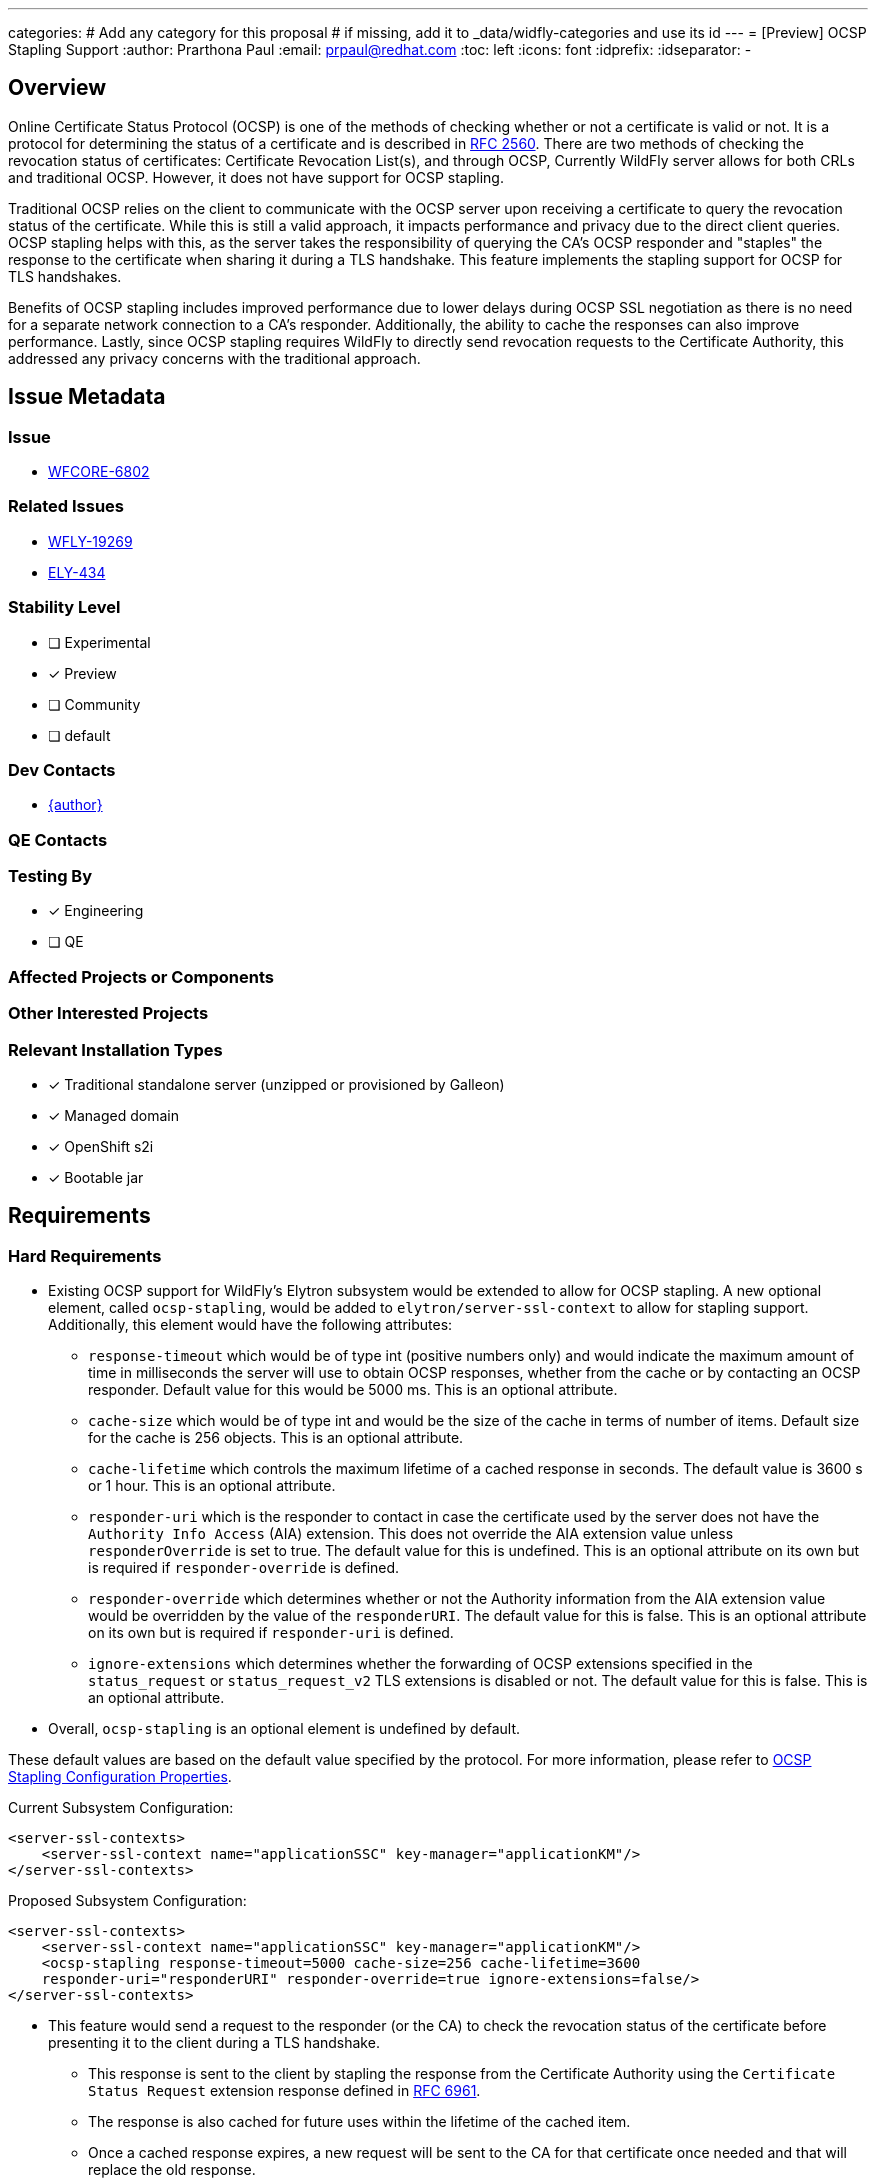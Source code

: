---
categories:
# Add any category for this proposal
# if missing, add it to _data/widfly-categories and use its id
---
= [Preview] OCSP Stapling Support
:author:            Prarthona Paul
:email:             prpaul@redhat.com
:toc:               left
:icons:             font
:idprefix:
:idseparator:       -

== Overview
Online Certificate Status Protocol (OCSP) is one of the methods of checking whether or not a certificate is valid or not. It is a protocol for determining the status of a certificate and is described in http://www.ietf.org/rfc/rfc2560.txt[RFC 2560]. 
There are two methods of checking the revocation status of certificates: Certificate Revocation List(s), and through OCSP, Currently WildFly server allows for both CRLs and traditional OCSP. However, it does not have support for OCSP stapling. 

Traditional OCSP relies on the client to communicate with the OCSP server upon receiving a certificate to query the revocation status of the certificate. While this is still a valid approach, it impacts performance and privacy due to the direct client queries. OCSP stapling helps with this, as the server takes the responsibility of querying the CA's OCSP responder and "staples" the response to the certificate when sharing it during a TLS handshake. This feature implements the stapling support for OCSP for TLS handshakes. 

Benefits of OCSP stapling includes improved performance due to lower delays during OCSP SSL negotiation as there is no need for a separate network connection to a CA's responder. Additionally, the ability to cache the responses can also improve performance. Lastly, since OCSP stapling requires WildFly to directly send revocation requests to the Certificate Authority, this addressed any privacy concerns with the traditional approach.

== Issue Metadata

=== Issue

* https://issues.redhat.com/browse/WFCORE-6802[WFCORE-6802]

=== Related Issues

* https://issues.redhat.com/browse/WFLY-19269[WFLY-19269]
* https://issues.redhat.com/browse/ELY-434[ELY-434]

=== Stability Level
// Choose the planned stability level for the proposed functionality
* [ ] Experimental

* [x] Preview

* [ ] Community

* [ ] default

=== Dev Contacts

* mailto:{email}[{author}]

=== QE Contacts

=== Testing By
// Put an x in the relevant field to indicate if testing will be done by Engineering or QE. 
// Discuss with QE during the Kickoff state to decide this
* [x] Engineering

* [ ] QE

=== Affected Projects or Components

=== Other Interested Projects

=== Relevant Installation Types
// Remove the x next to the relevant field if the feature in question is not relevant
// to that kind of WildFly installation
* [x] Traditional standalone server (unzipped or provisioned by Galleon)

* [x] Managed domain

* [x] OpenShift s2i

* [x] Bootable jar

== Requirements

=== Hard Requirements
* Existing OCSP support for WildFly's Elytron subsystem would be extended to allow for OCSP stapling. A new optional element, called `ocsp-stapling`, would be added to `elytron/server-ssl-context` to allow for stapling support. Additionally, this element would have the following attributes: 
** `response-timeout` which would be of type int (positive numbers only) and would indicate the maximum amount of time in milliseconds the server will use to obtain OCSP responses, whether from the cache or by contacting an OCSP responder. Default value for this would be 5000 ms. This is an optional attribute. 
** `cache-size` which would be of type int and would be the size of the cache in terms of number of items. Default size for the cache is 256 objects. This is an optional attribute. 
** `cache-lifetime` which controls the maximum lifetime of a cached response in seconds. The default value is 3600 s or 1 hour. This is an optional attribute. 
** `responder-uri` which is the responder to contact in case the certificate used by the server does not have the `Authority Info Access` (AIA) extension. This does not override the AIA extension value unless `responderOverride` is set to true. The default value for this is undefined. This is an optional attribute on its own but is required if `responder-override` is defined. 
** `responder-override` which determines whether or not the Authority information from the AIA extension value would be overridden by the value of the `responderURI`. The default value for this is false. This is an optional attribute on its own but is required if `responder-uri` is defined. 
** `ignore-extensions` which determines whether the forwarding of OCSP extensions specified in the `status_request` or `status_request_v2` TLS extensions is disabled or not. The default value for this is false. This is an optional attribute. 

* Overall, `ocsp-stapling` is an optional element is undefined by default. 

These default values are based on the default value specified by the protocol. For more information, please refer to https://docs.oracle.com/javase/8/docs/technotes/guides/security/jsse/ocsp.html#ocsp-stapling-configuration-properties[OCSP Stapling Configuration Properties].

Current Subsystem Configuration: 
```
<server-ssl-contexts>
    <server-ssl-context name="applicationSSC" key-manager="applicationKM"/>
</server-ssl-contexts>
```

Proposed Subsystem Configuration: 
```
<server-ssl-contexts>
    <server-ssl-context name="applicationSSC" key-manager="applicationKM"/>
    <ocsp-stapling response-timeout=5000 cache-size=256 cache-lifetime=3600
    responder-uri="responderURI" responder-override=true ignore-extensions=false/>
</server-ssl-contexts>
```

* This feature would send a request to the responder (or the CA) to check the revocation status of the certificate before presenting it to the client during a TLS handshake.

** This response is sent to the client by stapling the response from the Certificate Authority using the `Certificate Status Request` extension response defined in https://datatracker.ietf.org/doc/html/rfc6961[RFC 6961]. 

** The response is also cached for future uses within the lifetime of the cached item. 

** Once a cached response expires, a new request will be sent to the CA for that certificate once needed and that will replace the old response. 

** The cache is a Least Recently Used (LRU) cache, which means if the cache is full and more items need to be cached, then the item that is used the least recently is deleted from the cache and is replaced with the new item. 

* The Elytron Client Configurations would be updated to allow clients to accept OCSP stapled responses from servers. A new attribute, `accept-ocsp-stapling` would be added under `ssl-context` to indicate if the user would like the client to accept OCSP stapled responses from servers. This is an optional, boolean type element which would be false by default. 

** For client side settings, `PKIXBuilderParameters` should be instantiated, `checkRevocation` Property can be kept at default and the `PKIXRevocationChecker` should be instantiated and added to the `PKIXBuilderParameters` object. Additionally, `jdk.tls.client.enableStatusRequestExtension` and `com.sun.net.ssl.checkRevocation` should be set to `true` during client SSL-context set up.

** Elytron Client Configuration schema would need to be bumped to version 1.8. 

Current client configuration WildFly Client Config: 
```
<ssl-context name="ssl-crl-context">
    <trust-store key-store-name="ca"/>
    <trust-manager algorithm="PKIX" maximum-cert-path=4 soft-fail="true" only-leaf-cert="true"/>
    <certificate-revocation-list path="crl.pem"/>
    <ocsp responder="responderUri" responder-certificate="certalias" responder-keystore="responder-store"/>
</ssl-context>
```

Proposed client configuration for WildFly Client Config: 
```
<ssl-context name="ssl-crl-context">
    <trust-store key-store-name="ca"/>
    <trust-manager algorithm="PKIX" maximum-cert-path=4 soft-fail="true" only-leaf-cert="true"/>
    <certificate-revocation-list path="crl.pem"/>
    <ocsp responder="responderUri" responder-certificate="certalias" responder-keystore="responder-store"/>
    <attributes>
        <attribute name="accept-ocsp-stapling" value=true/>
    <attributes>
</ssl-context>
```

* Lastly, the same functionality would be added to the `client-ssl-context` resource on the WildFly-Elytron subsystem. The new `accept-ocsp-stapling` attribute would accept boolean values and would indicate whether or not clients whose SSLContext is defined on the CLI will accept OCSP stapled responses fom the model or not. This is also an optional attribute with its default value being `false`. 

=== Nice-to-Have Requirements
// Requirements in this section do not have to be met to merge the proposed functionality.
// Note: Nice-to-have requirements that don't end up being implemented as part of
// the work covered by this proposal should be moved to the 'Future Work' section.

=== Non-Requirements
// Use this section to explicitly discuss things that readers might think are required
// but which are not required.

=== Future Work
// Use this section to discuss requirements that are not addressed by this proposal
// but which may be addressed in later proposals.

== Backwards Compatibility

// Does this enhancement affect backwards compatibility with previously released
// versions of WildFly?
// Can the identified incompatibility be avoided?
* For backwards compatibility, if the `ocsp-stapling` attribute is not defined, traditional OCSP or CRL revocation would be performed during TLS.

=== Default Configuration
* If the OCSP-stapling attribute is not defined, then its children resources will also remain undefined. 
* If the OCSP-stapling attribute is defined, then all its children resources will have their default values as defined in the `Hard Requirements` section.
=== Importing Existing Configuration

=== Deployments

=== Interoperability

//== Implementation Plan
////
Delete if not needed. The intent is if you have a complex feature which can 
not be delivered all in one go to suggest the strategy. If your feature falls 
into this category, please mention the Release Coordinators on the pull 
request so they are aware.
////

== Security Considerations

////
Identification if any security implications that may need to be considered with this feature
or a confirmation that there are no security implications to consider.
////

* This feature would improve the privacy of revocation checking as the CA would be receiving queries directly from the server, as opposed to the client. 
* The performance would also be improved due to reduced latencies during the TLS handshake due to reduced round trips and saved resources. 
** Additional performance improvements can be achieved through caching.

== Test Plan

* Tests for OCSP stapling would be implemented using a mock OCSP provider inside the Elytron TestSuite.
* Additional integration tests may be added to the WildFly Core testsuite.
* Client configuration tests may be added to check for parsing. 

== Community Documentation
////
Generally a feature should have documentation as part of the PR to wildfly master, or as a follow up PR if the feature is in wildfly-core. In some cases though the documentation belongs more in a component, or does not need any documentation. Indicate which of these will happen.
////

* Documentation will be added in the "Configure OCSP certificate revocation" section in the WildFly documentation to indicate that OCSP stapling can be used by defining the `ocsp-stapling` attribute. The documentation should mention the limitations around communications with the Certificate Authority's OCSP responder. 

* The `<authentication-client /> - WildFly Elytron` section of the WildFly Client Configuration Guide would also be updated with information on how to enable OCSP stapling for the Elytron Client.  

== Release Note Content
////
Draft verbiage for up to a few sentences on the feature for inclusion in the
Release Note blog article for the release that first includes this feature. 
Example article: http://wildfly.org/news/2018/08/30/WildFly14-Final-Released/.
This content will be edited, so there is no need to make it perfect or discuss
what release it appears in.  "See Overview" is acceptable if the overview is
suitable. For simple features best covered as an item in a bullet-point list 
of features containing a few words on each, use "Bullet point: <The few words>" 
////